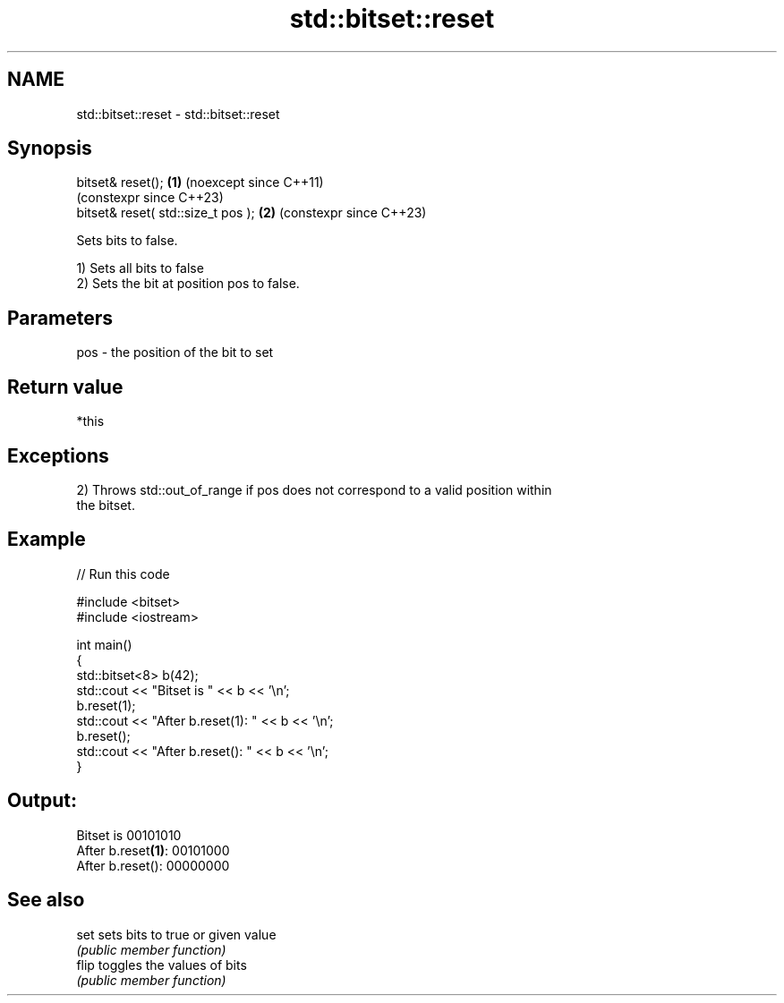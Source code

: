 .TH std::bitset::reset 3 "2024.06.10" "http://cppreference.com" "C++ Standard Libary"
.SH NAME
std::bitset::reset \- std::bitset::reset

.SH Synopsis
   bitset& reset();                  \fB(1)\fP (noexcept since C++11)
                                         (constexpr since C++23)
   bitset& reset( std::size_t pos ); \fB(2)\fP (constexpr since C++23)

   Sets bits to false.

   1) Sets all bits to false
   2) Sets the bit at position pos to false.

.SH Parameters

   pos - the position of the bit to set

.SH Return value

   *this

.SH Exceptions

   2) Throws std::out_of_range if pos does not correspond to a valid position within
   the bitset.

.SH Example


// Run this code

 #include <bitset>
 #include <iostream>

 int main()
 {
     std::bitset<8> b(42);
     std::cout << "Bitset is         " << b << '\\n';
     b.reset(1);
     std::cout << "After b.reset(1): " << b << '\\n';
     b.reset();
     std::cout << "After b.reset():  " << b << '\\n';
 }

.SH Output:

 Bitset is         00101010
 After b.reset\fB(1)\fP: 00101000
 After b.reset():  00000000

.SH See also

   set  sets bits to true or given value
        \fI(public member function)\fP
   flip toggles the values of bits
        \fI(public member function)\fP
